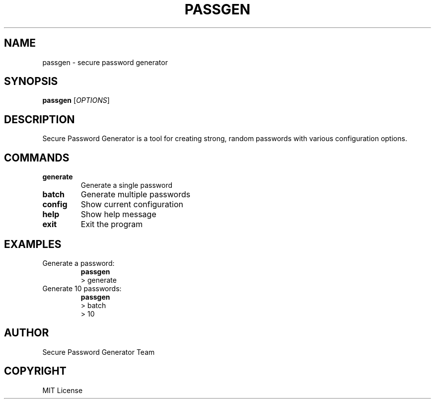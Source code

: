 .TH PASSGEN 1 "2024" "1.0.0" "Password Generator Manual"
.SH NAME
passgen \- secure password generator
.SH SYNOPSIS
.B passgen
[\fIOPTIONS\fR]
.SH DESCRIPTION
Secure Password Generator is a tool for creating strong, random passwords
with various configuration options.
.SH COMMANDS
.TP
.B generate
Generate a single password
.TP
.B batch
Generate multiple passwords
.TP
.B config
Show current configuration
.TP
.B help
Show help message
.TP
.B exit
Exit the program
.SH EXAMPLES
.TP
Generate a password:
.B passgen
.br
> generate
.TP
Generate 10 passwords:
.B passgen
.br
> batch
.br
> 10
.SH AUTHOR
Secure Password Generator Team
.SH COPYRIGHT
MIT License
